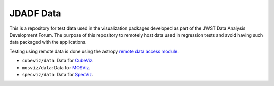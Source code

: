 JDADF Data
==========

This is a repository for test data used in the visualization packages
developed as part of the JWST Data Analysis Development Forum. The purpose of
this repository to remotely host data used in regression tests and avoid having
such data packaged with the applications.

Testing using remote data is done using the astropy `remote data access module <https://astropy.readthedocs.io/en/stable/utils/index.html#module-astropy.utils.data>`_.

- ``cubeviz/data``: Data for `CubeViz <https://github.com/spacetelescope/cubeviz>`_.
- ``mosviz/data``: Data for `MOSViz <https://github.com/spacetelescope/mosviz>`_.
- ``specviz/data``: Data for `SpecViz <https://github.com/spacetelescope/specviz>`_.